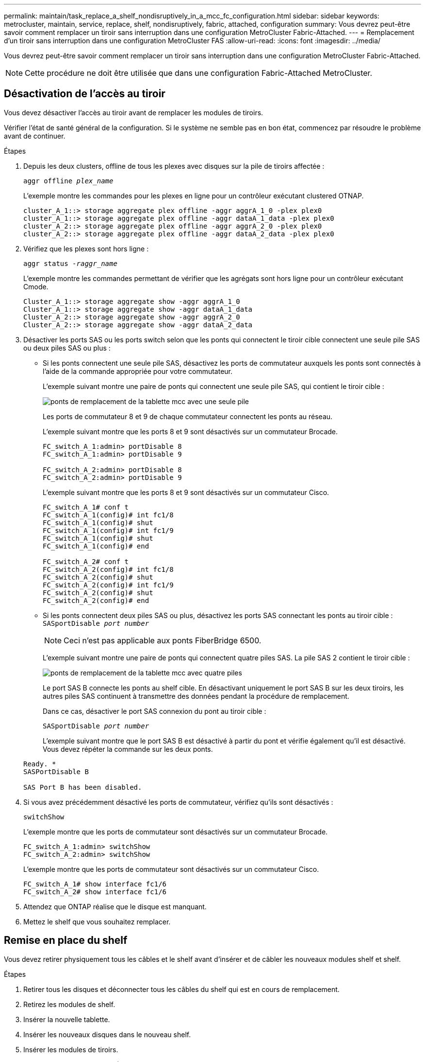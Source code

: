 ---
permalink: maintain/task_replace_a_shelf_nondisruptively_in_a_mcc_fc_configuration.html 
sidebar: sidebar 
keywords: metrocluster, maintain, service, replace, shelf, nondisruptively, fabric, attached, configuration 
summary: Vous devrez peut-être savoir comment remplacer un tiroir sans interruption dans une configuration MetroCluster Fabric-Attached. 
---
= Remplacement d'un tiroir sans interruption dans une configuration MetroCluster FAS
:allow-uri-read: 
:icons: font
:imagesdir: ../media/


[role="lead"]
Vous devrez peut-être savoir comment remplacer un tiroir sans interruption dans une configuration MetroCluster Fabric-Attached.


NOTE: Cette procédure ne doit être utilisée que dans une configuration Fabric-Attached MetroCluster.



== Désactivation de l'accès au tiroir

Vous devez désactiver l'accès au tiroir avant de remplacer les modules de tiroirs.

Vérifier l'état de santé général de la configuration. Si le système ne semble pas en bon état, commencez par résoudre le problème avant de continuer.

.Étapes
. Depuis les deux clusters, offline de tous les plexes avec disques sur la pile de tiroirs affectée :
+
`aggr offline _plex_name_`

+
L'exemple montre les commandes pour les plexes en ligne pour un contrôleur exécutant clustered OTNAP.

+
[listing]
----

cluster_A_1::> storage aggregate plex offline -aggr aggrA_1_0 -plex plex0
cluster_A_1::> storage aggregate plex offline -aggr dataA_1_data -plex plex0
cluster_A_2::> storage aggregate plex offline -aggr aggrA_2_0 -plex plex0
cluster_A_2::> storage aggregate plex offline -aggr dataA_2_data -plex plex0
----
. Vérifiez que les plexes sont hors ligne :
+
`aggr status _-raggr_name_`

+
L'exemple montre les commandes permettant de vérifier que les agrégats sont hors ligne pour un contrôleur exécutant Cmode.

+
[listing]
----

Cluster_A_1::> storage aggregate show -aggr aggrA_1_0
Cluster_A_1::> storage aggregate show -aggr dataA_1_data
Cluster_A_2::> storage aggregate show -aggr aggrA_2_0
Cluster_A_2::> storage aggregate show -aggr dataA_2_data
----
. Désactiver les ports SAS ou les ports switch selon que les ponts qui connectent le tiroir cible connectent une seule pile SAS ou deux piles SAS ou plus :
+
** Si les ponts connectent une seule pile SAS, désactivez les ports de commutateur auxquels les ponts sont connectés à l'aide de la commande appropriée pour votre commutateur.
+
L'exemple suivant montre une paire de ponts qui connectent une seule pile SAS, qui contient le tiroir cible :

+
image::../media/mcc_shelf_replacement_bridges_with_a_single_stack.gif[ponts de remplacement de la tablette mcc avec une seule pile]

+
Les ports de commutateur 8 et 9 de chaque commutateur connectent les ponts au réseau.

+
L'exemple suivant montre que les ports 8 et 9 sont désactivés sur un commutateur Brocade.

+
[listing]
----
FC_switch_A_1:admin> portDisable 8
FC_switch_A_1:admin> portDisable 9

FC_switch_A_2:admin> portDisable 8
FC_switch_A_2:admin> portDisable 9
----
+
L'exemple suivant montre que les ports 8 et 9 sont désactivés sur un commutateur Cisco.

+
[listing]
----
FC_switch_A_1# conf t
FC_switch_A_1(config)# int fc1/8
FC_switch_A_1(config)# shut
FC_switch_A_1(config)# int fc1/9
FC_switch_A_1(config)# shut
FC_switch_A_1(config)# end

FC_switch_A_2# conf t
FC_switch_A_2(config)# int fc1/8
FC_switch_A_2(config)# shut
FC_switch_A_2(config)# int fc1/9
FC_switch_A_2(config)# shut
FC_switch_A_2(config)# end
----
** Si les ponts connectent deux piles SAS ou plus, désactivez les ports SAS connectant les ponts au tiroir cible : +
`SASportDisable _port number_`
+

NOTE: Ceci n'est pas applicable aux ponts FiberBridge 6500.

+
L'exemple suivant montre une paire de ponts qui connectent quatre piles SAS. La pile SAS 2 contient le tiroir cible :

+
image::../media/mcc_shelf_replacement_bridges_with_four_stacks.gif[ponts de remplacement de la tablette mcc avec quatre piles]

+
Le port SAS B connecte les ponts au shelf cible. En désactivant uniquement le port SAS B sur les deux tiroirs, les autres piles SAS continuent à transmettre des données pendant la procédure de remplacement.

+
Dans ce cas, désactiver le port SAS connexion du pont au tiroir cible :

+
`SASportDisable _port number_`

+
L'exemple suivant montre que le port SAS B est désactivé à partir du pont et vérifie également qu'il est désactivé. Vous devez répéter la commande sur les deux ponts.

+
[listing]
----
Ready. *
SASPortDisable B

SAS Port B has been disabled.
----


. Si vous avez précédemment désactivé les ports de commutateur, vérifiez qu'ils sont désactivés :
+
`switchShow`

+
L'exemple montre que les ports de commutateur sont désactivés sur un commutateur Brocade.

+
[listing]
----

FC_switch_A_1:admin> switchShow
FC_switch_A_2:admin> switchShow
----
+
L'exemple montre que les ports de commutateur sont désactivés sur un commutateur Cisco.

+
[listing]
----

FC_switch_A_1# show interface fc1/6
FC_switch_A_2# show interface fc1/6
----
. Attendez que ONTAP réalise que le disque est manquant.
. Mettez le shelf que vous souhaitez remplacer.




== Remise en place du shelf

Vous devez retirer physiquement tous les câbles et le shelf avant d'insérer et de câbler les nouveaux modules shelf et shelf.

.Étapes
. Retirer tous les disques et déconnecter tous les câbles du shelf qui est en cours de remplacement.
. Retirez les modules de shelf.
. Insérer la nouvelle tablette.
. Insérer les nouveaux disques dans le nouveau shelf.
. Insérer les modules de tiroirs.
. Branchez les câbles du tiroir (SAS ou alimentation).
. Mettez le tiroir sous tension.




== Réactivation de l'accès et vérification du fonctionnement

Une fois le shelf remplacé, vous devez activer à nouveau l'accès et vérifier que le nouveau shelf fonctionne correctement.

.Étapes
. Vérifiez que le tiroir est correctement mis sous tension et que les liaisons sur les modules IOM sont présentes.
. Activez les ports de switch ou le port SAS selon les scénarios suivants :
+
[cols="1,3"]
|===


| Option | Étape 


 a| 
*Si vous avez précédemment désactivé les ports de commutateur*
 a| 
.. Activer les ports des commutateurs :
+
`portEnable _port number_`

+
L'exemple montre que le port du commutateur est activé sur un commutateur Brocade.

+
[listing]
----

Switch_A_1:admin> portEnable 6
Switch_A_2:admin> portEnable 6
----
+
L'exemple illustre l'activation du port de commutateur sur un commutateur Cisco.

+
[listing]
----

Switch_A_1# conf t
Switch_A_1(config)# int fc1/6
Switch_A_1(config)# no shut
Switch_A_1(config)# end

Switch_A_2# conf t
Switch_A_2(config)# int fc1/6
Switch_A_2(config)# no shut
Switch_A_2(config)# end
----




 a| 
*Si vous avez précédemment désactivé un port SAS*
 a| 
.. Activer le port SAS connectant la pile à l'emplacement du tiroir :
+
`SASportEnable _port number_`

+
L'exemple montre que le port SAS A est activé à partir du pont et vérifie également qu'il est activé.

+
[listing]
----
Ready. *
SASPortEnable A

SAS Port A has been enabled.
----



NOTE: Ceci ne s'applique pas aux FibreBridges ATTO 6500.

|===
. Si vous avez précédemment désactivé les ports du commutateur, vérifiez qu'ils sont activés et en ligne et que tous les périphériques sont correctement connectés :
+
`switchShow`

+
L'exemple montre le `switchShow` Commande permettant de vérifier que le commutateur Brocade est en ligne.

+
[listing]
----

Switch_A_1:admin> SwitchShow
Switch_A_2:admin> SwitchShow
----
+
L'exemple montre le `switchShow` Commande permettant de vérifier qu'un commutateur Cisco est en ligne.

+
[listing]
----

Switch_A_1# show interface fc1/6
Switch_A_2# show interface fc1/6
----
+

NOTE: Après plusieurs minutes, ONTAP détecte que de nouveaux disques ont été insérés et affiche un message pour chaque nouveau disque.

. Vérifier que les disques ont été détectés par ONTAP :
+
`sysconfig -a`

. En ligne les plexes qui étaient hors ligne avant :
+
`aggr online__plex_name__`

+
L'exemple représente les commandes pour placer des plexes sur un contrôleur qui exécute de nouveau en ligne le mode Cmode.

+
[listing]
----

Cluster_A_1::> storage aggregate plex online -aggr aggr1 -plex plex2
Cluster_A_1::> storage aggregate plex online -aggr aggr2 -plex plex6
Cluster_A_1::> storage aggregate plex online -aggr aggr3 -plex plex1
----
+
Les plexes commencent à resynchroniser.

+

NOTE: Vous pouvez surveiller la progression de la resynchronisation à l'aide de `aggr status _-raggr_name_` commande.


